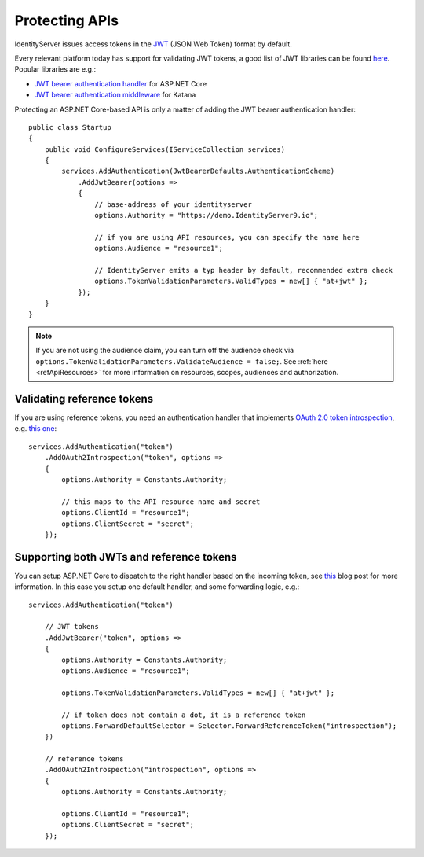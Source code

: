 .. _refProtectingApis:
Protecting APIs
===============
IdentityServer issues access tokens in the `JWT <https://tools.ietf.org/html/rfc7519>`_ (JSON Web Token) format by default.

Every relevant platform today has support for validating JWT tokens, a good list of JWT libraries can be found `here <https://jwt.io>`_.
Popular libraries are e.g.:

* `JWT bearer authentication handler <https://www.nuget.org/packages/Microsoft.AspNetCore.Authentication.JwtBearer/>`_ for ASP.NET Core
* `JWT bearer authentication middleware <https://www.nuget.org/packages/Microsoft.Owin.Security.Jwt>`_ for Katana

Protecting an ASP.NET Core-based API is only a matter of adding the JWT bearer authentication handler::

    public class Startup
    {
        public void ConfigureServices(IServiceCollection services)
        {
            services.AddAuthentication(JwtBearerDefaults.AuthenticationScheme)
                .AddJwtBearer(options =>
                {
                    // base-address of your identityserver
                    options.Authority = "https://demo.IdentityServer9.io";

                    // if you are using API resources, you can specify the name here
                    options.Audience = "resource1";

                    // IdentityServer emits a typ header by default, recommended extra check
                    options.TokenValidationParameters.ValidTypes = new[] { "at+jwt" };
                });
        }
    }

.. note:: If you are not using the audience claim, you can turn off the audience check via ``options.TokenValidationParameters.ValidateAudience = false;``. See :ref:`here <refApiResources>` for more information on resources, scopes, audiences and authorization.

Validating reference tokens
^^^^^^^^^^^^^^^^^^^^^^^^^^^
If you are using reference tokens, you need an authentication handler that implements `OAuth 2.0 token introspection <https://tools.ietf.org/html/rfc7662>`_, 
e.g. `this one <https://github.com/IdentityModel/IdentityModel.AspNetCore.OAuth2Introspection>`_:: 

    services.AddAuthentication("token")
        .AddOAuth2Introspection("token", options =>
        {
            options.Authority = Constants.Authority;

            // this maps to the API resource name and secret
            options.ClientId = "resource1";
            options.ClientSecret = "secret";
        });

Supporting both JWTs and reference tokens
^^^^^^^^^^^^^^^^^^^^^^^^^^^^^^^^^^^^^^^^^
You can setup ASP.NET Core to dispatch to the right handler based on the incoming token, see `this <https://leastprivilege.com/2020/07/06/flexible-access-token-validation-in-asp-net-core/>`_ blog post for more information.
In this case you setup one default handler, and some forwarding logic, e.g.::

    services.AddAuthentication("token")

        // JWT tokens
        .AddJwtBearer("token", options =>
        {
            options.Authority = Constants.Authority;
            options.Audience = "resource1";

            options.TokenValidationParameters.ValidTypes = new[] { "at+jwt" };

            // if token does not contain a dot, it is a reference token
            options.ForwardDefaultSelector = Selector.ForwardReferenceToken("introspection");
        })

        // reference tokens
        .AddOAuth2Introspection("introspection", options =>
        {
            options.Authority = Constants.Authority;

            options.ClientId = "resource1";
            options.ClientSecret = "secret";
        });